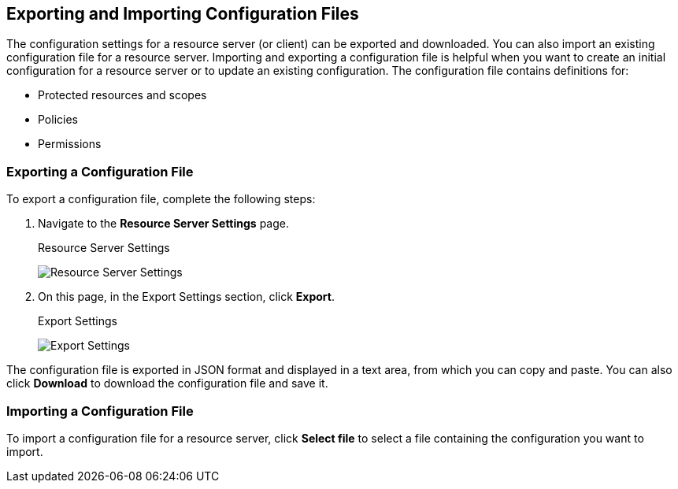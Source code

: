 [[_resource_server_import_config]]
== Exporting and Importing Configuration Files

The configuration settings for a resource server (or client) can be exported and downloaded. You can also import an existing configuration file for a resource server. Importing and exporting a configuration file is helpful when you want to create an initial configuration for a resource server or to update an existing configuration. The configuration file contains definitions for:

* Protected resources and scopes
* Policies
* Permissions

=== Exporting a Configuration File

To export a configuration file, complete the following steps:

. Navigate to the *Resource Server Settings* page.
+
.Resource Server Settings
image:../../images/resource-server/authz-settings.png[alt="Resource Server Settings"]

. On this page, in the Export Settings section, click *Export*.
+
.Export Settings
image:../../images/resource-server/authz-export.png[alt="Export Settings"]

The configuration file is exported in JSON format and displayed in a text area, from which you can copy and paste. You can also click *Download* to download the configuration file and save it.

=== Importing a Configuration File

To import a configuration file for a resource server, click *Select file* to select a file containing the configuration you want to import.